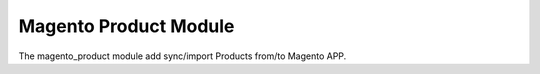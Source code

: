Magento Product Module
######################

The magento_product module add sync/import Products from/to Magento APP.
